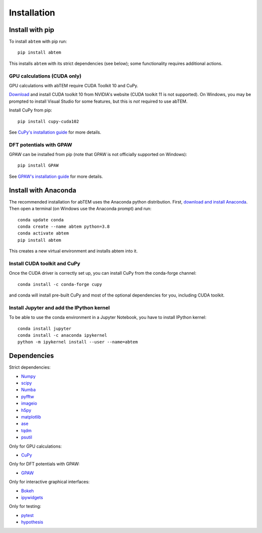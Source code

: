 Installation
============

Install with pip
----------------
To install ``abtem`` with pip run::

    pip install abtem

This installs ``abtem`` with its strict dependencies (see below); some functionality requires additional actions.

GPU calculations (CUDA only)
****************************
GPU calculations with abTEM require CUDA Toolkit 10 and CuPy.

`Download <https://developer.nvidia.com/cuda-10.2-download-archive>`_ and install CUDA toolkit 10 from NVIDIA's website (CUDA toolkit 11 is not supported). On Windows, you may be prompted to install Visual Studio for some features, but this is *not* required to use abTEM.

Install CuPy from pip::

    pip install cupy-cuda102

See `CuPy's installation guide <https://docs.cupy.dev/en/stable/install.html>`_ for more details.

DFT potentials with GPAW
************************
GPAW can be installed from pip (note that GPAW is not officially supported on Windows)::

    pip install GPAW

See `GPAW's installation guide <https://wiki.fysik.dtu.dk/gpaw/>`_ for more details.

Install with Anaconda
---------------------
The recommended installation for abTEM uses the Anaconda python distribution. First, `download and install Anaconda <`www.anaconda.com/download>`_. Then open a terminal (on Windows use the Anaconda prompt) and run::

    conda update conda
    conda create --name abtem python=3.8
    conda activate abtem
    pip install abtem

This creates a new virtual environment and installs abtem into it.

Install CUDA toolkit and CuPy
*****************************
Once the CUDA driver is correctly set up, you can install CuPy from the conda-forge channel::

    conda install -c conda-forge cupy

and conda will install pre-built CuPy and most of the optional dependencies for you, including CUDA toolkit.

Install Jupyter and add the IPython kernel
******************************************
To be able to use the conda environment in a Jupyter Notebook, you have to install IPython kernel::

    conda install jupyter
    conda install -c anaconda ipykernel
    python -m ipykernel install --user --name=abtem

Dependencies
------------
Strict dependencies:

- `Numpy <https://www.numpy.org/>`_
- `scipy <https://scipy.org/>`_
- `Numba <https://www.numba.org/>`_
- `pyfftw <https://hgomersall.github.io/pyFFTW/>`_
- `imageio <https://imageio.github.io/>`_
- `h5py <https://h5py.org/>`_
- `matplotlib <https://matplotlib.org/>`_
- `ase <https://wiki.fysik.dtu.dk/ase/>`_
- `tqdm <https://tqdm.github.io/>`_
- `psutil <https://github.com/giampaolo/psutil>`_

Only for GPU calculations:

- `CuPy <https://cupy.dev/>`_

Only for DFT potentials with GPAW:

- `GPAW <https://wiki.fysik.dtu.dk/gpaw/>`_

Only for interactive graphical interfaces:

- `Bokeh <https://docs.bokeh.org/en/latest/index.html>`_
- `ipywidgets <https://ipywidgets.readthedocs.io/en/stable/>`_

Only for testing:

- `pytest <http://www.pytest.org/>`_
- `hypothesis <https://hypothesis.readthedocs.io/en/latest/>`_
